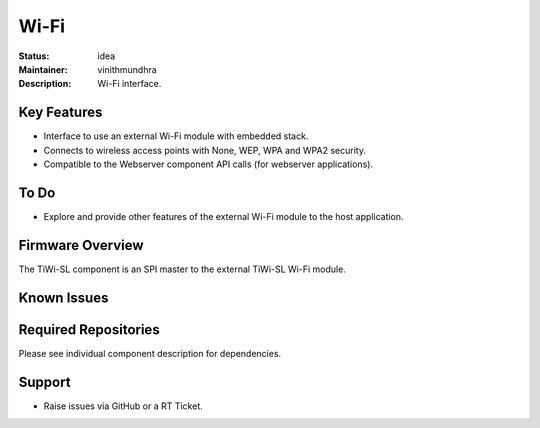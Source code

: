 Wi-Fi
.....

:Status: idea
:Maintainer: vinithmundhra
:Description: Wi-Fi interface.


Key Features
============

* Interface to use an external Wi-Fi module with embedded stack.
* Connects to wireless access points with None, WEP, WPA and WPA2 security.
* Compatible to the Webserver component API calls (for webserver applications).

To Do
=====

* Explore and provide other features of the external Wi-Fi module to the host application.

Firmware Overview
=================

The TiWi-SL component is an SPI master to the external TiWi-SL Wi-Fi module.

Known Issues
============


Required Repositories
=====================

Please see individual component description for dependencies.

Support
=======

* Raise issues via GitHub or a RT Ticket.
